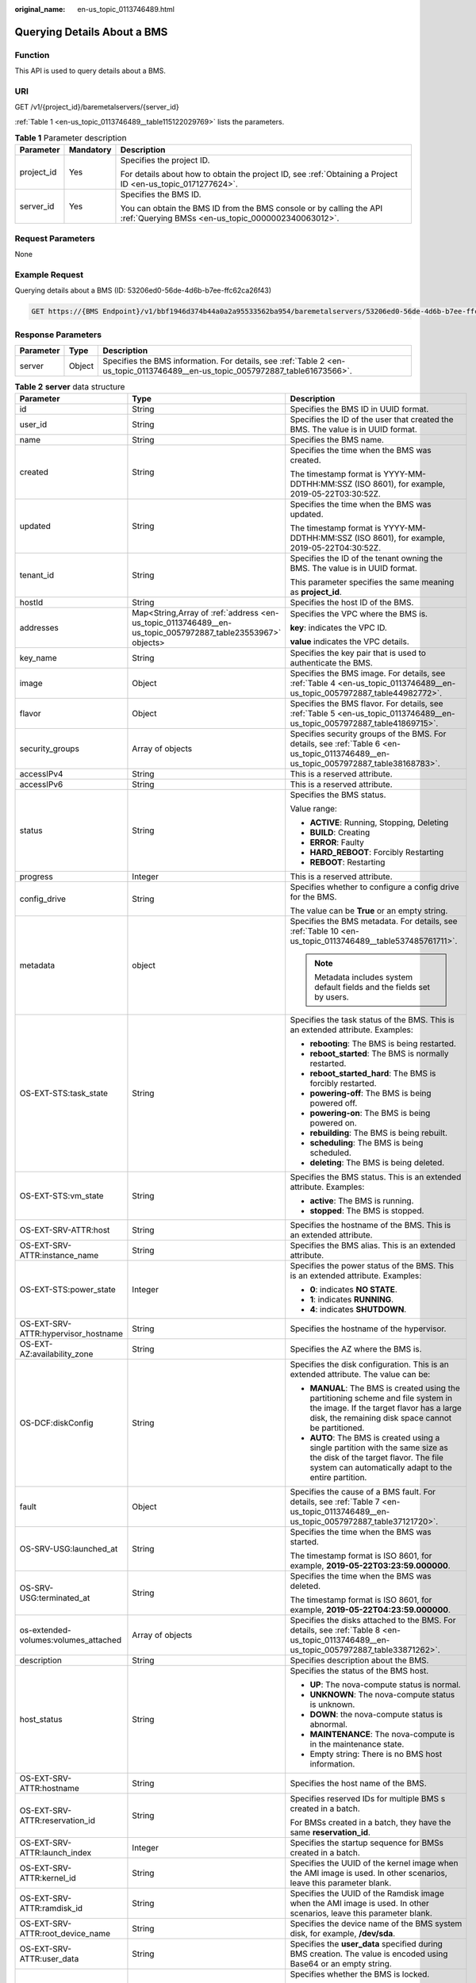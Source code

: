 :original_name: en-us_topic_0113746489.html

.. _en-us_topic_0113746489:

Querying Details About a BMS
============================

Function
--------

This API is used to query details about a BMS.

URI
---

GET /v1/{project_id}/baremetalservers/{server_id}

:ref:`Table 1 <en-us_topic_0113746489__table115122029769>` lists the parameters.

.. _en-us_topic_0113746489__table115122029769:

.. table:: **Table 1** Parameter description

   +-----------------------+-----------------------+---------------------------------------------------------------------------------------------------------------------------+
   | Parameter             | Mandatory             | Description                                                                                                               |
   +=======================+=======================+===========================================================================================================================+
   | project_id            | Yes                   | Specifies the project ID.                                                                                                 |
   |                       |                       |                                                                                                                           |
   |                       |                       | For details about how to obtain the project ID, see :ref:`Obtaining a Project ID <en-us_topic_0171277624>`.               |
   +-----------------------+-----------------------+---------------------------------------------------------------------------------------------------------------------------+
   | server_id             | Yes                   | Specifies the BMS ID.                                                                                                     |
   |                       |                       |                                                                                                                           |
   |                       |                       | You can obtain the BMS ID from the BMS console or by calling the API :ref:`Querying BMSs <en-us_topic_0000002340063012>`. |
   +-----------------------+-----------------------+---------------------------------------------------------------------------------------------------------------------------+

Request Parameters
------------------

None

Example Request
---------------

Querying details about a BMS (ID: 53206ed0-56de-4d6b-b7ee-ffc62ca26f43)

.. code-block:: text

   GET https://{BMS Endpoint}/v1/bbf1946d374b44a0a2a95533562ba954/baremetalservers/53206ed0-56de-4d6b-b7ee-ffc62ca26f43

Response Parameters
-------------------

+-----------+--------+--------------------------------------------------------------------------------------------------------------------------------+
| Parameter | Type   | Description                                                                                                                    |
+===========+========+================================================================================================================================+
| server    | Object | Specifies the BMS information. For details, see :ref:`Table 2 <en-us_topic_0113746489__en-us_topic_0057972887_table61673566>`. |
+-----------+--------+--------------------------------------------------------------------------------------------------------------------------------+

.. _en-us_topic_0113746489__en-us_topic_0057972887_table61673566:

.. table:: **Table 2** **server** data structure

   +--------------------------------------+------------------------------------------------------------------------------------------------------------+--------------------------------------------------------------------------------------------------------------------------------------------------------------------------------------+
   | Parameter                            | Type                                                                                                       | Description                                                                                                                                                                          |
   +======================================+============================================================================================================+======================================================================================================================================================================================+
   | id                                   | String                                                                                                     | Specifies the BMS ID in UUID format.                                                                                                                                                 |
   +--------------------------------------+------------------------------------------------------------------------------------------------------------+--------------------------------------------------------------------------------------------------------------------------------------------------------------------------------------+
   | user_id                              | String                                                                                                     | Specifies the ID of the user that created the BMS. The value is in UUID format.                                                                                                      |
   +--------------------------------------+------------------------------------------------------------------------------------------------------------+--------------------------------------------------------------------------------------------------------------------------------------------------------------------------------------+
   | name                                 | String                                                                                                     | Specifies the BMS name.                                                                                                                                                              |
   +--------------------------------------+------------------------------------------------------------------------------------------------------------+--------------------------------------------------------------------------------------------------------------------------------------------------------------------------------------+
   | created                              | String                                                                                                     | Specifies the time when the BMS was created.                                                                                                                                         |
   |                                      |                                                                                                            |                                                                                                                                                                                      |
   |                                      |                                                                                                            | The timestamp format is YYYY-MM-DDTHH:MM:SSZ (ISO 8601), for example, 2019-05-22T03:30:52Z.                                                                                          |
   +--------------------------------------+------------------------------------------------------------------------------------------------------------+--------------------------------------------------------------------------------------------------------------------------------------------------------------------------------------+
   | updated                              | String                                                                                                     | Specifies the time when the BMS was updated.                                                                                                                                         |
   |                                      |                                                                                                            |                                                                                                                                                                                      |
   |                                      |                                                                                                            | The timestamp format is YYYY-MM-DDTHH:MM:SSZ (ISO 8601), for example, 2019-05-22T04:30:52Z.                                                                                          |
   +--------------------------------------+------------------------------------------------------------------------------------------------------------+--------------------------------------------------------------------------------------------------------------------------------------------------------------------------------------+
   | tenant_id                            | String                                                                                                     | Specifies the ID of the tenant owning the BMS. The value is in UUID format.                                                                                                          |
   |                                      |                                                                                                            |                                                                                                                                                                                      |
   |                                      |                                                                                                            | This parameter specifies the same meaning as **project_id**.                                                                                                                         |
   +--------------------------------------+------------------------------------------------------------------------------------------------------------+--------------------------------------------------------------------------------------------------------------------------------------------------------------------------------------+
   | hostId                               | String                                                                                                     | Specifies the host ID of the BMS.                                                                                                                                                    |
   +--------------------------------------+------------------------------------------------------------------------------------------------------------+--------------------------------------------------------------------------------------------------------------------------------------------------------------------------------------+
   | addresses                            | Map<String,Array of :ref:`address <en-us_topic_0113746489__en-us_topic_0057972887_table23553967>` objects> | Specifies the VPC where the BMS is.                                                                                                                                                  |
   |                                      |                                                                                                            |                                                                                                                                                                                      |
   |                                      |                                                                                                            | **key**: indicates the VPC ID.                                                                                                                                                       |
   |                                      |                                                                                                            |                                                                                                                                                                                      |
   |                                      |                                                                                                            | **value** indicates the VPC details.                                                                                                                                                 |
   +--------------------------------------+------------------------------------------------------------------------------------------------------------+--------------------------------------------------------------------------------------------------------------------------------------------------------------------------------------+
   | key_name                             | String                                                                                                     | Specifies the key pair that is used to authenticate the BMS.                                                                                                                         |
   +--------------------------------------+------------------------------------------------------------------------------------------------------------+--------------------------------------------------------------------------------------------------------------------------------------------------------------------------------------+
   | image                                | Object                                                                                                     | Specifies the BMS image. For details, see :ref:`Table 4 <en-us_topic_0113746489__en-us_topic_0057972887_table44982772>`.                                                             |
   +--------------------------------------+------------------------------------------------------------------------------------------------------------+--------------------------------------------------------------------------------------------------------------------------------------------------------------------------------------+
   | flavor                               | Object                                                                                                     | Specifies the BMS flavor. For details, see :ref:`Table 5 <en-us_topic_0113746489__en-us_topic_0057972887_table41869715>`.                                                            |
   +--------------------------------------+------------------------------------------------------------------------------------------------------------+--------------------------------------------------------------------------------------------------------------------------------------------------------------------------------------+
   | security_groups                      | Array of objects                                                                                           | Specifies security groups of the BMS. For details, see :ref:`Table 6 <en-us_topic_0113746489__en-us_topic_0057972887_table38168783>`.                                                |
   +--------------------------------------+------------------------------------------------------------------------------------------------------------+--------------------------------------------------------------------------------------------------------------------------------------------------------------------------------------+
   | accessIPv4                           | String                                                                                                     | This is a reserved attribute.                                                                                                                                                        |
   +--------------------------------------+------------------------------------------------------------------------------------------------------------+--------------------------------------------------------------------------------------------------------------------------------------------------------------------------------------+
   | accessIPv6                           | String                                                                                                     | This is a reserved attribute.                                                                                                                                                        |
   +--------------------------------------+------------------------------------------------------------------------------------------------------------+--------------------------------------------------------------------------------------------------------------------------------------------------------------------------------------+
   | status                               | String                                                                                                     | Specifies the BMS status.                                                                                                                                                            |
   |                                      |                                                                                                            |                                                                                                                                                                                      |
   |                                      |                                                                                                            | Value range:                                                                                                                                                                         |
   |                                      |                                                                                                            |                                                                                                                                                                                      |
   |                                      |                                                                                                            | -  **ACTIVE**: Running, Stopping, Deleting                                                                                                                                           |
   |                                      |                                                                                                            | -  **BUILD**: Creating                                                                                                                                                               |
   |                                      |                                                                                                            | -  **ERROR**: Faulty                                                                                                                                                                 |
   |                                      |                                                                                                            | -  **HARD_REBOOT**: Forcibly Restarting                                                                                                                                              |
   |                                      |                                                                                                            | -  **REBOOT**: Restarting                                                                                                                                                            |
   +--------------------------------------+------------------------------------------------------------------------------------------------------------+--------------------------------------------------------------------------------------------------------------------------------------------------------------------------------------+
   | progress                             | Integer                                                                                                    | This is a reserved attribute.                                                                                                                                                        |
   +--------------------------------------+------------------------------------------------------------------------------------------------------------+--------------------------------------------------------------------------------------------------------------------------------------------------------------------------------------+
   | config_drive                         | String                                                                                                     | Specifies whether to configure a config drive for the BMS.                                                                                                                           |
   |                                      |                                                                                                            |                                                                                                                                                                                      |
   |                                      |                                                                                                            | The value can be **True** or an empty string.                                                                                                                                        |
   +--------------------------------------+------------------------------------------------------------------------------------------------------------+--------------------------------------------------------------------------------------------------------------------------------------------------------------------------------------+
   | metadata                             | object                                                                                                     | Specifies the BMS metadata. For details, see :ref:`Table 10 <en-us_topic_0113746489__table537485761711>`.                                                                            |
   |                                      |                                                                                                            |                                                                                                                                                                                      |
   |                                      |                                                                                                            | .. note::                                                                                                                                                                            |
   |                                      |                                                                                                            |                                                                                                                                                                                      |
   |                                      |                                                                                                            |    Metadata includes system default fields and the fields set by users.                                                                                                              |
   +--------------------------------------+------------------------------------------------------------------------------------------------------------+--------------------------------------------------------------------------------------------------------------------------------------------------------------------------------------+
   | OS-EXT-STS:task_state                | String                                                                                                     | Specifies the task status of the BMS. This is an extended attribute. Examples:                                                                                                       |
   |                                      |                                                                                                            |                                                                                                                                                                                      |
   |                                      |                                                                                                            | -  **rebooting**: The BMS is being restarted.                                                                                                                                        |
   |                                      |                                                                                                            | -  **reboot_started**: The BMS is normally restarted.                                                                                                                                |
   |                                      |                                                                                                            | -  **reboot_started_hard**: The BMS is forcibly restarted.                                                                                                                           |
   |                                      |                                                                                                            | -  **powering-off**: The BMS is being powered off.                                                                                                                                   |
   |                                      |                                                                                                            | -  **powering-on**: The BMS is being powered on.                                                                                                                                     |
   |                                      |                                                                                                            | -  **rebuilding**: The BMS is being rebuilt.                                                                                                                                         |
   |                                      |                                                                                                            | -  **scheduling**: The BMS is being scheduled.                                                                                                                                       |
   |                                      |                                                                                                            | -  **deleting**: The BMS is being deleted.                                                                                                                                           |
   +--------------------------------------+------------------------------------------------------------------------------------------------------------+--------------------------------------------------------------------------------------------------------------------------------------------------------------------------------------+
   | OS-EXT-STS:vm_state                  | String                                                                                                     | Specifies the BMS status. This is an extended attribute. Examples:                                                                                                                   |
   |                                      |                                                                                                            |                                                                                                                                                                                      |
   |                                      |                                                                                                            | -  **active**: The BMS is running.                                                                                                                                                   |
   |                                      |                                                                                                            | -  **stopped**: The BMS is stopped.                                                                                                                                                  |
   +--------------------------------------+------------------------------------------------------------------------------------------------------------+--------------------------------------------------------------------------------------------------------------------------------------------------------------------------------------+
   | OS-EXT-SRV-ATTR:host                 | String                                                                                                     | Specifies the hostname of the BMS. This is an extended attribute.                                                                                                                    |
   +--------------------------------------+------------------------------------------------------------------------------------------------------------+--------------------------------------------------------------------------------------------------------------------------------------------------------------------------------------+
   | OS-EXT-SRV-ATTR:instance_name        | String                                                                                                     | Specifies the BMS alias. This is an extended attribute.                                                                                                                              |
   +--------------------------------------+------------------------------------------------------------------------------------------------------------+--------------------------------------------------------------------------------------------------------------------------------------------------------------------------------------+
   | OS-EXT-STS:power_state               | Integer                                                                                                    | Specifies the power status of the BMS. This is an extended attribute. Examples:                                                                                                      |
   |                                      |                                                                                                            |                                                                                                                                                                                      |
   |                                      |                                                                                                            | -  **0**: indicates **NO STATE**.                                                                                                                                                    |
   |                                      |                                                                                                            | -  **1**: indicates **RUNNING**.                                                                                                                                                     |
   |                                      |                                                                                                            | -  **4**: indicates **SHUTDOWN**.                                                                                                                                                    |
   +--------------------------------------+------------------------------------------------------------------------------------------------------------+--------------------------------------------------------------------------------------------------------------------------------------------------------------------------------------+
   | OS-EXT-SRV-ATTR:hypervisor_hostname  | String                                                                                                     | Specifies the hostname of the hypervisor.                                                                                                                                            |
   +--------------------------------------+------------------------------------------------------------------------------------------------------------+--------------------------------------------------------------------------------------------------------------------------------------------------------------------------------------+
   | OS-EXT-AZ:availability_zone          | String                                                                                                     | Specifies the AZ where the BMS is.                                                                                                                                                   |
   +--------------------------------------+------------------------------------------------------------------------------------------------------------+--------------------------------------------------------------------------------------------------------------------------------------------------------------------------------------+
   | OS-DCF:diskConfig                    | String                                                                                                     | Specifies the disk configuration. This is an extended attribute. The value can be:                                                                                                   |
   |                                      |                                                                                                            |                                                                                                                                                                                      |
   |                                      |                                                                                                            | -  **MANUAL**: The BMS is created using the partitioning scheme and file system in the image. If the target flavor has a large disk, the remaining disk space cannot be partitioned. |
   |                                      |                                                                                                            | -  **AUTO**: The BMS is created using a single partition with the same size as the disk of the target flavor. The file system can automatically adapt to the entire partition.       |
   +--------------------------------------+------------------------------------------------------------------------------------------------------------+--------------------------------------------------------------------------------------------------------------------------------------------------------------------------------------+
   | fault                                | Object                                                                                                     | Specifies the cause of a BMS fault. For details, see :ref:`Table 7 <en-us_topic_0113746489__en-us_topic_0057972887_table37121720>`.                                                  |
   +--------------------------------------+------------------------------------------------------------------------------------------------------------+--------------------------------------------------------------------------------------------------------------------------------------------------------------------------------------+
   | OS-SRV-USG:launched_at               | String                                                                                                     | Specifies the time when the BMS was started.                                                                                                                                         |
   |                                      |                                                                                                            |                                                                                                                                                                                      |
   |                                      |                                                                                                            | The timestamp format is ISO 8601, for example, **2019-05-22T03:23:59.000000**.                                                                                                       |
   +--------------------------------------+------------------------------------------------------------------------------------------------------------+--------------------------------------------------------------------------------------------------------------------------------------------------------------------------------------+
   | OS-SRV-USG:terminated_at             | String                                                                                                     | Specifies the time when the BMS was deleted.                                                                                                                                         |
   |                                      |                                                                                                            |                                                                                                                                                                                      |
   |                                      |                                                                                                            | The timestamp format is ISO 8601, for example, **2019-05-22T04:23:59.000000**.                                                                                                       |
   +--------------------------------------+------------------------------------------------------------------------------------------------------------+--------------------------------------------------------------------------------------------------------------------------------------------------------------------------------------+
   | os-extended-volumes:volumes_attached | Array of objects                                                                                           | Specifies the disks attached to the BMS. For details, see :ref:`Table 8 <en-us_topic_0113746489__en-us_topic_0057972887_table33871262>`.                                             |
   +--------------------------------------+------------------------------------------------------------------------------------------------------------+--------------------------------------------------------------------------------------------------------------------------------------------------------------------------------------+
   | description                          | String                                                                                                     | Specifies description about the BMS.                                                                                                                                                 |
   +--------------------------------------+------------------------------------------------------------------------------------------------------------+--------------------------------------------------------------------------------------------------------------------------------------------------------------------------------------+
   | host_status                          | String                                                                                                     | Specifies the status of the BMS host.                                                                                                                                                |
   |                                      |                                                                                                            |                                                                                                                                                                                      |
   |                                      |                                                                                                            | -  **UP**: The nova-compute status is normal.                                                                                                                                        |
   |                                      |                                                                                                            | -  **UNKNOWN**: The nova-compute status is unknown.                                                                                                                                  |
   |                                      |                                                                                                            | -  **DOWN**: the nova-compute status is abnormal.                                                                                                                                    |
   |                                      |                                                                                                            | -  **MAINTENANCE**: The nova-compute is in the maintenance state.                                                                                                                    |
   |                                      |                                                                                                            | -  Empty string: There is no BMS host information.                                                                                                                                   |
   +--------------------------------------+------------------------------------------------------------------------------------------------------------+--------------------------------------------------------------------------------------------------------------------------------------------------------------------------------------+
   | OS-EXT-SRV-ATTR:hostname             | String                                                                                                     | Specifies the host name of the BMS.                                                                                                                                                  |
   +--------------------------------------+------------------------------------------------------------------------------------------------------------+--------------------------------------------------------------------------------------------------------------------------------------------------------------------------------------+
   | OS-EXT-SRV-ATTR:reservation_id       | String                                                                                                     | Specifies reserved IDs for multiple BMS s created in a batch.                                                                                                                        |
   |                                      |                                                                                                            |                                                                                                                                                                                      |
   |                                      |                                                                                                            | For BMSs created in a batch, they have the same **reservation_id**.                                                                                                                  |
   +--------------------------------------+------------------------------------------------------------------------------------------------------------+--------------------------------------------------------------------------------------------------------------------------------------------------------------------------------------+
   | OS-EXT-SRV-ATTR:launch_index         | Integer                                                                                                    | Specifies the startup sequence for BMSs created in a batch.                                                                                                                          |
   +--------------------------------------+------------------------------------------------------------------------------------------------------------+--------------------------------------------------------------------------------------------------------------------------------------------------------------------------------------+
   | OS-EXT-SRV-ATTR:kernel_id            | String                                                                                                     | Specifies the UUID of the kernel image when the AMI image is used. In other scenarios, leave this parameter blank.                                                                   |
   +--------------------------------------+------------------------------------------------------------------------------------------------------------+--------------------------------------------------------------------------------------------------------------------------------------------------------------------------------------+
   | OS-EXT-SRV-ATTR:ramdisk_id           | String                                                                                                     | Specifies the UUID of the Ramdisk image when the AMI image is used. In other scenarios, leave this parameter blank.                                                                  |
   +--------------------------------------+------------------------------------------------------------------------------------------------------------+--------------------------------------------------------------------------------------------------------------------------------------------------------------------------------------+
   | OS-EXT-SRV-ATTR:root_device_name     | String                                                                                                     | Specifies the device name of the BMS system disk, for example, **/dev/sda**.                                                                                                         |
   +--------------------------------------+------------------------------------------------------------------------------------------------------------+--------------------------------------------------------------------------------------------------------------------------------------------------------------------------------------+
   | OS-EXT-SRV-ATTR:user_data            | String                                                                                                     | Specifies the **user_data** specified during BMS creation. The value is encoded using Base64 or an empty string.                                                                     |
   +--------------------------------------+------------------------------------------------------------------------------------------------------------+--------------------------------------------------------------------------------------------------------------------------------------------------------------------------------------+
   | locked                               | Boolean                                                                                                    | Specifies whether the BMS is locked.                                                                                                                                                 |
   |                                      |                                                                                                            |                                                                                                                                                                                      |
   |                                      |                                                                                                            | -  **true**: The BMS is locked.                                                                                                                                                      |
   |                                      |                                                                                                            | -  **false**: The BMS is not locked.                                                                                                                                                 |
   +--------------------------------------+------------------------------------------------------------------------------------------------------------+--------------------------------------------------------------------------------------------------------------------------------------------------------------------------------------+
   | tags                                 | Array of strings                                                                                           | Specifies tags of the BMS.                                                                                                                                                           |
   +--------------------------------------+------------------------------------------------------------------------------------------------------------+--------------------------------------------------------------------------------------------------------------------------------------------------------------------------------------+
   | os:scheduler_hints                   | Object                                                                                                     | Specifies scheduling information of the BMS. For details, see :ref:`Table 9 <en-us_topic_0113746489__table8655132151614>`.                                                           |
   +--------------------------------------+------------------------------------------------------------------------------------------------------------+--------------------------------------------------------------------------------------------------------------------------------------------------------------------------------------+
   | sys_tags                             | Array of objects                                                                                           | Specifies system tags of the BMS. For details, see :ref:`Table 11 <en-us_topic_0113746489__table6690227839>`.                                                                        |
   +--------------------------------------+------------------------------------------------------------------------------------------------------------+--------------------------------------------------------------------------------------------------------------------------------------------------------------------------------------+

.. _en-us_topic_0113746489__en-us_topic_0057972887_table23553967:

.. table:: **Table 3** **address** data structure

   +-------------------------+-----------------------+--------------------------------------------------------+
   | Parameter               | Type                  | Description                                            |
   +=========================+=======================+========================================================+
   | version                 | String                | Specifies the IP address version.                      |
   |                         |                       |                                                        |
   |                         |                       | -  **4**: indicates IPv4.                              |
   |                         |                       | -  **6**: indicates IPv6.                              |
   +-------------------------+-----------------------+--------------------------------------------------------+
   | addr                    | String                | Specifies the IP address.                              |
   +-------------------------+-----------------------+--------------------------------------------------------+
   | OS-EXT-IPS:type         | String                | Specifies the IP address type.                         |
   |                         |                       |                                                        |
   |                         |                       | -  **fixed**: indicates the private IP address.        |
   |                         |                       | -  **floating**: indicates the EIP.                    |
   +-------------------------+-----------------------+--------------------------------------------------------+
   | OS-EXT-IPS-MAC:mac_addr | String                | Specifies the MAC address.                             |
   +-------------------------+-----------------------+--------------------------------------------------------+
   | OS-EXT-IPS:port_id      | String                | Specifies the port ID corresponding to the IP address. |
   +-------------------------+-----------------------+--------------------------------------------------------+

.. _en-us_topic_0113746489__en-us_topic_0057972887_table44982772:

.. table:: **Table 4** **image** data structure

   ========= ====== ======================================
   Parameter Type   Description
   ========= ====== ======================================
   id        String Specifies the image ID in UUID format.
   ========= ====== ======================================

.. _en-us_topic_0113746489__en-us_topic_0057972887_table41869715:

.. table:: **Table 5** **flavor** data structure

   +-----------+--------+--------------------------------------------------------------------------------------------+
   | Parameter | Type   | Description                                                                                |
   +===========+========+============================================================================================+
   | id        | String | Specifies the BMS flavor ID.                                                               |
   +-----------+--------+--------------------------------------------------------------------------------------------+
   | name      | String | Specifies the BMS flavor name.                                                             |
   +-----------+--------+--------------------------------------------------------------------------------------------+
   | disk      | String | Specifies the system disk size in the BMS flavor. **0** indicates the size is not limited. |
   +-----------+--------+--------------------------------------------------------------------------------------------+
   | vcpus     | String | Specifies the number of CPU cores in the BMS flavor.                                       |
   +-----------+--------+--------------------------------------------------------------------------------------------+
   | ram       | String | Specifies the memory size (MB) in the BMS flavor.                                          |
   +-----------+--------+--------------------------------------------------------------------------------------------+

.. _en-us_topic_0113746489__en-us_topic_0057972887_table38168783:

.. table:: **Table 6** **security_groups** data structure

   ========= ====== ==================================
   Parameter Type   Description
   ========= ====== ==================================
   name      String Specifies the security group name.
   id        String Specifies the security group ID.
   ========= ====== ==================================

.. _en-us_topic_0113746489__en-us_topic_0057972887_table37121720:

.. table:: **Table 7** **fault** data structure

   +-----------+---------+-----------------------------------------------------------------------------+
   | Parameter | Type    | Description                                                                 |
   +===========+=========+=============================================================================+
   | message   | String  | Specifies the fault information.                                            |
   +-----------+---------+-----------------------------------------------------------------------------+
   | code      | Integer | Specifies the fault code.                                                   |
   +-----------+---------+-----------------------------------------------------------------------------+
   | details   | String  | Specifies the fault details.                                                |
   +-----------+---------+-----------------------------------------------------------------------------+
   | created   | String  | Specifies the time when the fault occurred. The time is in ISO 8601 format. |
   +-----------+---------+-----------------------------------------------------------------------------+

.. _en-us_topic_0113746489__en-us_topic_0057972887_table33871262:

.. table:: **Table 8** **os-extended-volumes:volumes_attached** data structure

   +-----------------------+-----------------------+-------------------------------------------------------------------+
   | Parameter             | Type                  | Description                                                       |
   +=======================+=======================+===================================================================+
   | id                    | String                | Specifies the disk ID in UUID format.                             |
   +-----------------------+-----------------------+-------------------------------------------------------------------+
   | delete_on_termination | String                | Specifies whether to delete the disk when deleting the BMS.       |
   |                       |                       |                                                                   |
   |                       |                       | -  **true**: Yes                                                  |
   |                       |                       | -  **false**: No                                                  |
   +-----------------------+-----------------------+-------------------------------------------------------------------+
   | bootIndex             | String                | Specifies whether it is a boot disk (system disk).                |
   |                       |                       |                                                                   |
   |                       |                       | -  **0** indicates a system disk.                                 |
   |                       |                       | -  Non-**0** indicates a data disk.                               |
   +-----------------------+-----------------------+-------------------------------------------------------------------+
   | device                | String                | Specifies the device name of the disk, for example, **/dev/sdb**. |
   +-----------------------+-----------------------+-------------------------------------------------------------------+

.. _en-us_topic_0113746489__table8655132151614:

.. table:: **Table 9** **os:scheduler_hints** data structure

   +---------------+------------------+-------------------------------------------------------------------------------------------+
   | Parameter     | Type             | Description                                                                               |
   +===============+==================+===========================================================================================+
   | dec_baremetal | Array of strings | Specifies whether to create the BMS in a DeC. The value can be **share** or **dedicate**. |
   +---------------+------------------+-------------------------------------------------------------------------------------------+

.. _en-us_topic_0113746489__table537485761711:

.. table:: **Table 10** **metadata** data structure

   +---------------------------+-----------------------+--------------------------------------------------------------------------------------------------------------------+
   | Parameter                 | Type                  | Description                                                                                                        |
   +===========================+=======================+====================================================================================================================+
   | vpc_id                    | String                | Specifies the ID of the VPC where the BMS is.                                                                      |
   +---------------------------+-----------------------+--------------------------------------------------------------------------------------------------------------------+
   | metering.image_id         | String                | Specifies the image ID of the BMS.                                                                                 |
   +---------------------------+-----------------------+--------------------------------------------------------------------------------------------------------------------+
   | metering.imagetype        | String                | Specifies the image type. The following types are supported:                                                       |
   |                           |                       |                                                                                                                    |
   |                           |                       | -  Public image: The value is **gold**.                                                                            |
   |                           |                       | -  Private image: The value is **private**.                                                                        |
   |                           |                       | -  Shared image: The value is **shared**.                                                                          |
   +---------------------------+-----------------------+--------------------------------------------------------------------------------------------------------------------+
   | baremetalPortIDList       | String                | Specifies NICs of the BMS.                                                                                         |
   +---------------------------+-----------------------+--------------------------------------------------------------------------------------------------------------------+
   | metering.resourcespeccode | String                | Specifies the flavor code of the BMS in *{Flavor ID}.{os_type}* format, for example, **physical.o2.medium.linux**. |
   +---------------------------+-----------------------+--------------------------------------------------------------------------------------------------------------------+
   | metering.resourcetype     | String                | Specifies the resource type of the BMS. The value is **\__type_baremetal**.                                        |
   +---------------------------+-----------------------+--------------------------------------------------------------------------------------------------------------------+
   | image_name                | String                | Specifies the image name of the BMS.                                                                               |
   +---------------------------+-----------------------+--------------------------------------------------------------------------------------------------------------------+
   | op_svc_userid             | String                | Specifies the user ID. You can obtain the user ID from **My Credential** on the management console.                |
   +---------------------------+-----------------------+--------------------------------------------------------------------------------------------------------------------+
   | os_type                   | String                | Specifies the OS type. The value can be **Linux** or **Windows**.                                                  |
   +---------------------------+-----------------------+--------------------------------------------------------------------------------------------------------------------+
   | \__bms_support_evs        | String                | Specifies whether the BMS can use EVS disks.                                                                       |
   +---------------------------+-----------------------+--------------------------------------------------------------------------------------------------------------------+
   | os_bit                    | String                | Specifies the number of bits in the OS: **32** or **64**.                                                          |
   +---------------------------+-----------------------+--------------------------------------------------------------------------------------------------------------------+

.. _en-us_topic_0113746489__table6690227839:

.. table:: **Table 11** **sys_tags** data structure

   +-----------+--------+-----------------------------------------------------------------------------------------------------------------------+
   | Parameter | Type   | Description                                                                                                           |
   +===========+========+=======================================================================================================================+
   | key       | String | Specifies the key of a system tag. The value is **\_sys_enterprise_project_id**, indicating an enterprise project ID. |
   +-----------+--------+-----------------------------------------------------------------------------------------------------------------------+
   | value     | String | Specifies the system tag value.                                                                                       |
   +-----------+--------+-----------------------------------------------------------------------------------------------------------------------+

Example Response
----------------

::

   {
       "server": {
           "id": "53206ed0-56de-4d6b-b7ee-ffc62ca26f43",
           "name": "bms-test",
           "addresses": {
               "5849fdf1-9d79-4589-80c2-fe557990c417": [
                   {
                       "version": "4",
                       "addr": "192.168.1.216",
                       "OS-EXT-IPS-MAC:mac_addr": "fa:16:3e:25:56:c3",
                       "OS-EXT-IPS:port_id": "9e62503b-094e-4c6e-bc95-f10bbfb455d5",
                       "OS-EXT-IPS:type": "fixed"
                   },
                   {
                       "version": "4",
                       "addr": "10.154.72.77",
                       "OS-EXT-IPS-MAC:mac_addr": "fa:16:3e:25:56:c3",
                       "OS-EXT-IPS:port_id": "9e62503b-094e-4c6e-bc95-f10bbfb455d5",
                       "OS-EXT-IPS:type": "floating"
                   }
               ]
            },
           "flavor": {
               "disk": "9309",
               "vcpus": "32",
               "ram": "193047",
               "id": "physical.o2.medium",
               "name": "physical.o2.medium"
           },
           "accessIPv4": "",
           "accessIPv6": "",
           "status": "ACTIVE",
           "progress": 0,
           "hostId": "cd243addb5d2c64e89218180b7a3ed95abe6882e81c337cc563137df",
           "updated": "2018-09-18T09:29:44Z",
           "created": "2018-09-18T02:43:26Z",
           "metadata": {
               "metering.order_id": "CS1809181040HCFC2",
               "metering.image_id": "8589958c-6bc7-40c6-b81b-3fe4cd2e3d85",
               "baremetalPortIDList": "[9e62503b-094e-4c6e-bc95-f10bbfb455d5]",
               "metering.resourcespeccode": "physical.o2.medium.linux",

               "image_name": "redhat_7_2",
               "op_svc_userid": "745973c535ec4d4caba86f6f9419ff6d",
               "metering.resourcetype": "__type_baremetal",

               "metering.product_id": "00301-74069-0--0",
               "os_bit": "64",
               "vpc_id": "5849fdf1-9d79-4589-80c2-fe557990c417",
               "os_type": "Linux",
               "chargingMode": "1"
           },
           "tags": [
               "__type_baremetal"
           ],
           "description": "bms-6e18",
           "locked": false,
           "image": {
               "id": "8589958c-6bc7-40c6-b81b-3fe4cd2e3d85"
           },
           "config_drive": "",
           "tenant_id": "bbf1946d374b44a0a2a95533562ba954",
           "user_id": "3fc5ab2b0c544979abcaafd86edd80e6",
           "OS-EXT-STS:power_state": 1,
           "OS-EXT-STS:vm_state": "active",
           "OS-EXT-SRV-ATTR:host": "bms.dc1",
           "OS-EXT-SRV-ATTR:instance_name": "instance-00154f94",
           "OS-EXT-SRV-ATTR:hypervisor_hostname": "nova002@2",
           "OS-DCF:diskConfig": "MANUAL",
           "OS-EXT-AZ:availability_zone": "az-dc-1",
           "os:scheduler_hints": {
            },
           "OS-EXT-SRV-ATTR:root_device_name": "/dev/sda",
           "OS-EXT-SRV-ATTR:ramdisk_id": "",
           "enterprise_project_id": "2c7b6d77-9013-4d74-a221-2f612fc56372",
           "OS-EXT-SRV-ATTR:user_data": "$USER_DATA",
           "OS-SRV-USG:launched_at": "2018-09-18T02:46:07.954587",
           "OS-EXT-SRV-ATTR:kernel_id": "",
           "OS-EXT-SRV-ATTR:launch_index": 0,
           "host_status": "UP",
           "OS-EXT-SRV-ATTR:reservation_id": "r-08tuyo8v",
           "OS-EXT-SRV-ATTR:hostname": "bms-6e18",
           "sys_tags": [
               {
                   "key": "_sys_enterprise_project_id",
                   "value": "2c7b6d77-9013-4d74-a221-2f612fc56372"
               }
           ]
       }
   }

Returned Values
---------------

Normal values

=============== ============================================
Returned Values Description
=============== ============================================
200             The request has been successfully processed.
=============== ============================================

For details about other returned values, see :ref:`Status Codes <en-us_topic_0053158690>`.

Error Codes
-----------

See :ref:`Error Codes <en-us_topic_0107541808>`.
